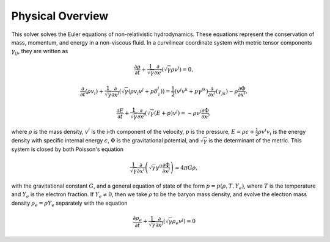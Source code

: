 Physical Overview
=================

This solver solves the Euler equations of non-relativistic hydrodynamics.
These equations represent the conservation of mass, momentum, and energy in a
non-viscous fluid. In a curvilinear coordinate system with metric tensor
components :math:`\gamma_{ij}`, they are written as

.. math::

	\frac{\partial \rho}{\partial t}
	+
	\frac{1}{\sqrt{\gamma}} \frac{\partial}{\partial x^{j}}
	\left(\sqrt{\gamma} \rho v^{j}\right) = 0,

.. math::

	\frac{\partial}{\partial t}\left(\rho v_{i}\right)
	+
	\frac{1}{\sqrt{\gamma}} \frac{\partial}{\partial x^{j}}
	\left(
		\sqrt{\gamma} \left(\rho v_{i} v^{j} + p \delta^{j}_{\, i}\right)
	\right)
    =
	\frac{1}{2}\left(v^{j} v^{k} + p \gamma^{jk}\right)
	\frac{\partial}{\partial x^{i}}\left(\gamma_{jk}\right)
	-
	\rho \frac{\partial \Phi}{\partial x^{i}},

.. math::

	\frac{\partial E}{\partial t}
	+
	\frac{1}{\sqrt{\gamma}} \frac{\partial}{\partial x^{j}}
	\left(
		\sqrt{\gamma} \left(E + p\right) v^{j}
	\right)
	=
    -\rho v^{j} \frac{\partial \Phi}{\partial x^{j}},

where :math:`\rho` is the mass density, :math:`v^{i}` is the i-th component of
the velocity, :math:`p` is the pressure, :math:`E = \rho \epsilon + \frac{1}{2}
\rho v^{i} v_{i}` is the energy density with specific internal energy
:math:`\epsilon`, :math:`\Phi` is the gravitational potential,
and :math:`\sqrt{\gamma}` is the determinant of the metric. This system
is closed by both Poisson's equation

.. math::

	\frac{1}{\sqrt{\gamma}} \frac{\partial}{\partial x^{i}}
	\left(
		\sqrt{\gamma} \gamma^{ij} \frac{\partial \Phi}{\partial x^{j}}
	\right)
	= 4 \pi G \rho,

with the gravitational constant :math:`G`,
and a general equation of state of the
form :math:`p = p(\rho, T, Y_{e})`, where :math:`T` is the temperature
and :math:`Y_{e}` is the electron fraction.
If :math:`Y_{e} \neq 0`, then we take :math:`\rho` to be the
baryon mass density, and evolve the electron mass density
:math:`\rho_{e} = \rho Y_{e}` separately with the equation

.. math::

	\frac{\partial \rho_{e}}{\partial t}
	+
	\frac{1}{\sqrt{\gamma}} \frac{\partial}{\partial x^{j}}
	\left(\sqrt{\gamma} \rho_{e} v^{j}\right) = 0
